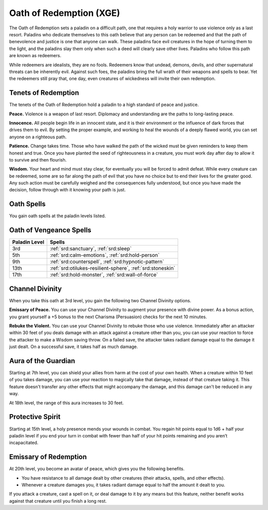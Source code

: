 .. _srd:paladin-redeption-archetype:

Oath of Redemption (XGE)
^^^^^^^^^^^^^^^^^^^^^^^^

The Oath of Redemption sets a paladin on a difficult path, one that requires a
holy warrior to use violence only as a last resort. Paladins who dedicate themselves
to this oath believe that any person can be redeemed and that the path of benevolence and
justice is one that anyone can walk. These paladins face evil creatures in the hope of
turning them to the light, and the paladins slay them only when such a deed will clearly
save other lives. Paladins who follow this path are known as redeemers.

While redeemers are idealists, they are no fools. Redeemers know that undead, demons,
devils, and other supernatural threats can be inherently evil. Against such foes, the
paladins bring the full wrath of their weapons and spells to bear. Yet the redeemers
still pray that, one day, even creatures of wickedness will invite their own redemption.

Tenets of Redemption
~~~~~~~~~~~~~~~~~~~~

The tenets of the Oath of Redemption hold a paladin to a high standard of peace and justice.

**Peace.** Violence is a weapon of last resort. Diplomacy and understanding are the paths
to long-lasting peace.

**Innocence.** All people begin life in an innocent state, and it is their environment or the
influence of dark forces that drives them to evil. By setting the proper example, and working to
heal the wounds of a deeply flawed world, you can set anyone on a righteous path.

**Patience.** Change takes time. Those who have walked the path of the wicked must be given
reminders to keep them honest and true. Once you have planted the seed of righteousness in a
creature, you must work day after day to allow it to survive and then flourish.

**Wisdom.** Your heart and mind must stay clear, for eventually you will be forced to admit
defeat. While every creature can be redeemed, some are so far along the path of evil that you
have no choice but to end their lives for the greater good. Any such action must be carefully
weighed and the consequences fully understood, but once you have made the decision, follow
through with it knowing your path is just.

Oath Spells
~~~~~~~~~~~

You gain oath spells at the paladin levels listed.

Oath of Vengeance Spells
~~~~~~~~~~~~~~~~~~~~~~~~

============= ================
Paladin Level Spells
============= ================
3rd           :ref:`srd:sanctuary`, :ref:`srd:sleep`
5th           :ref:`srd:calm-emotions`, :ref:`srd:hold-person`
9th           :ref:`srd:counterspell`, :ref:`srd:hypnotic-pattern`
13th          :ref:`srd:otilukes-resilient-sphere`, :ref:`srd:stoneskin`
17th          :ref:`srd:hold-monster`, :ref:`srd:wall-of-force`
============= ================

Channel Divinity
~~~~~~~~~~~~~~~~
When you take this oath at 3rd level, you gain the following two Channel Divinity options.

**Emissary of Peace.** You can use your Channel Divinity to augment your presence with
divine power. As a bonus action, you grant yourself a +5 bonus to the next Charisma
(Persuasion) checks for the next 10 minutes.

**Rebuke the Violent.** You can use your Channel Divinity to rebuke those who use violence.
Immediately after an attacker within 30 feet of you deals damage with an attack against a
creature other than you, you can use your reaction to force the attacker to make a Wisdom
saving throw. On a failed save, the attacker takes radiant damage equal to the damage it
just dealt. On a successful save, it takes half as much damage.

Aura of the Guardian
~~~~~~~~~~~~~~~~~~~~
Starting at 7th level, you can shield your allies from harm at the cost of your own health.
When a creature within 10 feet of you takes damage, you can use your reaction to magically
take that damage, instead of that creature taking it. This feature doesn't transfer any
other effects that might accompany the damage, and this damage can't be reduced in any way.

At 18th level, the range of this aura increases to 30 feet.

Protective Spirit
~~~~~~~~~~~~~~~~~
Starting at 15th level, a holy presence mends your wounds in combat. You regain hit points
equal to 1d6 + half your paladin level if you end your turn in combat with fewer than half
of your hit points remaining and you aren’t incapacitated.

Emissary of Redemption
~~~~~~~~~~~~~~~~~~~~~~
At 20th level, you become an avatar of peace, which gives you the following benefits.

* You have resistance to all damage dealt by other creatures (their attacks, spells, and other effects).
* Whenever a creature damages you, it takes radiant damage equal to half the amount it dealt to you.

If you attack a creature, cast a spell on it, or deal damage to it by any means but this feature, neither benefit works against that creature until you finish a long rest.